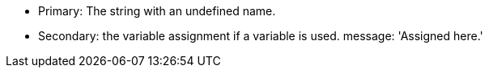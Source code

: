 * Primary: The string with an undefined name.
* Secondary: the variable assignment if a variable is used.
 message: 'Assigned here.'